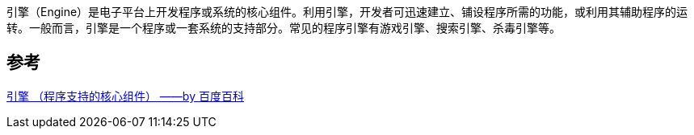 引擎（Engine）是电子平台上开发程序或系统的核心组件。利用引擎，开发者可迅速建立、铺设程序所需的功能，或利用其辅助程序的运转。一般而言，引擎是一个程序或一套系统的支持部分。常见的程序引擎有游戏引擎、搜索引擎、杀毒引擎等。

== 参考
[%hardbreaks]
https://baike.baidu.com/item/%E5%BC%95%E6%93%8E/2874935[引擎 （程序支持的核心组件） ——by 百度百科]